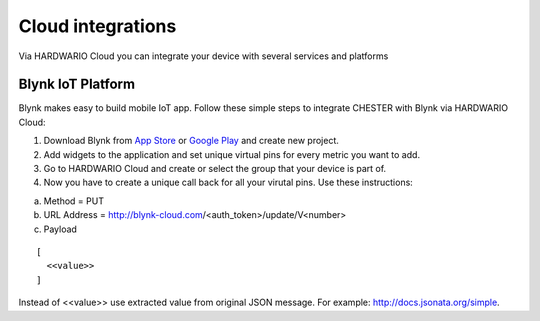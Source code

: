 ################
Cloud integrations
################

Via HARDWARIO Cloud you can integrate your device with several services and platforms

***************
Blynk IoT Platform
***************

Blynk makes easy to build mobile IoT app. Follow these simple steps to integrate CHESTER with Blynk via HARDWARIO Cloud:

1. Download Blynk from `App Store`_ or `Google Play`_ and create new project.
2. Add widgets to the application and set unique virtual pins for every metric you want to add.
3. Go to HARDWARIO Cloud and create or select the group that your device is part of.
4. Now you have to create a unique call back for all your virutal pins. Use these instructions:

a. Method = PUT
b. URL Address = http://blynk-cloud.com/<auth_token>/update/V<number>
c. Payload

::

  [
    <<value>>
  ]

Instead of <<value>> use extracted value from original JSON message. For example: http://docs.jsonata.org/simple. 


.. _App Store: https://apps.apple.com/us/app/blynk-iot-for-arduino-esp32/id808760481

.. _Google Play: https://play.google.com/store/apps/details?id=cc.blynk&hl=en 